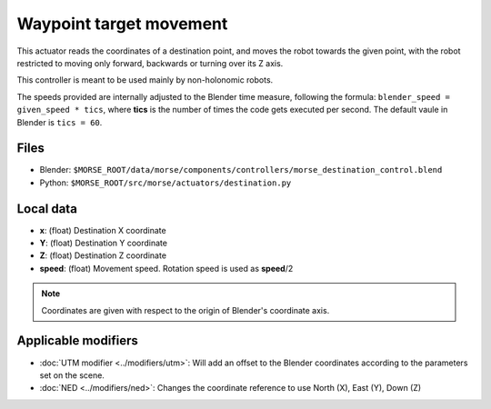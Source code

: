 Waypoint target movement
========================

This actuator reads the coordinates of a destination point, and moves the robot
towards the given point, with the robot restricted to moving only forward,
backwards or turning over its Z axis.

This controller is meant to be used mainly by non-holonomic robots.  

The speeds provided are internally adjusted to the Blender time measure,
following the formula: ``blender_speed = given_speed * tics``, where
**tics** is the number of times the code gets executed per second.
The default vaule in Blender is ``tics = 60``.

Files
-----

-  Blender: ``$MORSE_ROOT/data/morse/components/controllers/morse_destination_control.blend``
-  Python: ``$MORSE_ROOT/src/morse/actuators/destination.py``

Local data
----------

-  **x**: (float) Destination X coordinate
-  **Y**: (float) Destination Y coordinate
-  **Z**: (float) Destination Z coordinate
-  **speed**: (float) Movement speed. Rotation speed is used as **speed**/2

.. note:: Coordinates are given with respect to the origin of Blender's coordinate axis.

Applicable modifiers
--------------------

- :doc:`UTM modifier <../modifiers/utm>`: Will add an offset to the Blender coordinates according to the parameters set on the scene.
- :doc:`NED <../modifiers/ned>`: Changes the coordinate reference to use North (X), East (Y), Down (Z)
